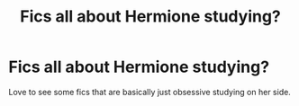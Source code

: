 #+TITLE: Fics all about Hermione studying?

* Fics all about Hermione studying?
:PROPERTIES:
:Author: lulushcaanteater
:Score: 1
:DateUnix: 1599519091.0
:DateShort: 2020-Sep-08
:FlairText: Request
:END:
Love to see some fics that are basically just obsessive studying on her side.


